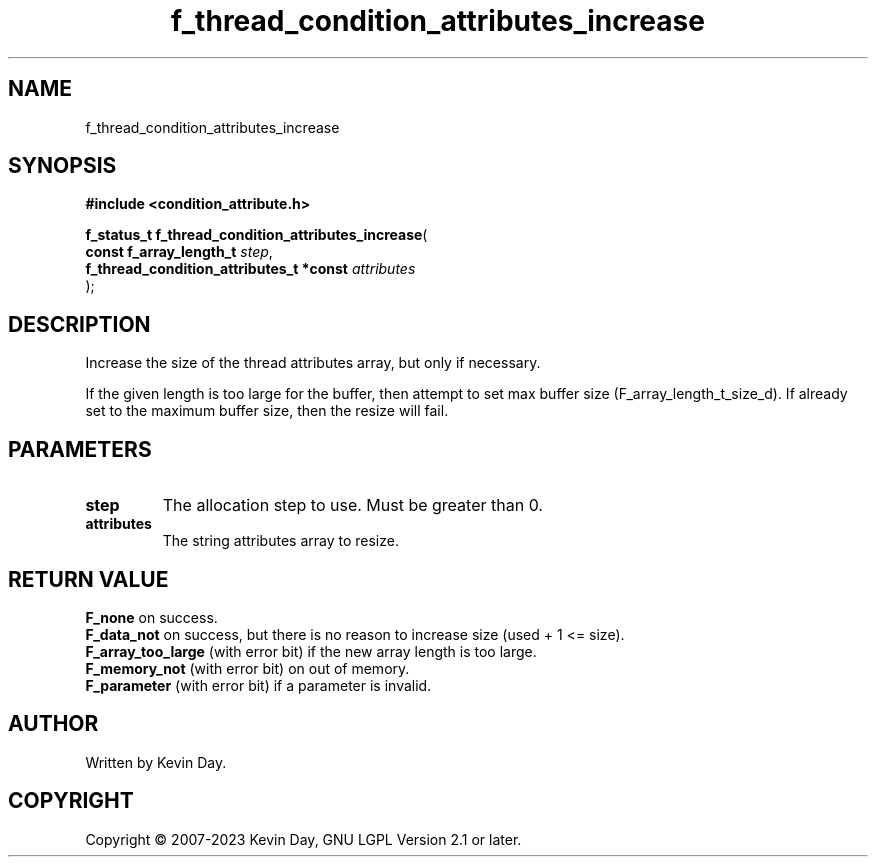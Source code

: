 .TH f_thread_condition_attributes_increase "3" "July 2023" "FLL - Featureless Linux Library 0.6.6" "Library Functions"
.SH "NAME"
f_thread_condition_attributes_increase
.SH SYNOPSIS
.nf
.B #include <condition_attribute.h>
.sp
\fBf_status_t f_thread_condition_attributes_increase\fP(
    \fBconst f_array_length_t                 \fP\fIstep\fP,
    \fBf_thread_condition_attributes_t *const \fP\fIattributes\fP
);
.fi
.SH DESCRIPTION
.PP
Increase the size of the thread attributes array, but only if necessary.
.PP
If the given length is too large for the buffer, then attempt to set max buffer size (F_array_length_t_size_d). If already set to the maximum buffer size, then the resize will fail.
.SH PARAMETERS
.TP
.B step
The allocation step to use. Must be greater than 0.

.TP
.B attributes
The string attributes array to resize.

.SH RETURN VALUE
.PP
\fBF_none\fP on success.
.br
\fBF_data_not\fP on success, but there is no reason to increase size (used + 1 <= size).
.br
\fBF_array_too_large\fP (with error bit) if the new array length is too large.
.br
\fBF_memory_not\fP (with error bit) on out of memory.
.br
\fBF_parameter\fP (with error bit) if a parameter is invalid.
.SH AUTHOR
Written by Kevin Day.
.SH COPYRIGHT
.PP
Copyright \(co 2007-2023 Kevin Day, GNU LGPL Version 2.1 or later.
